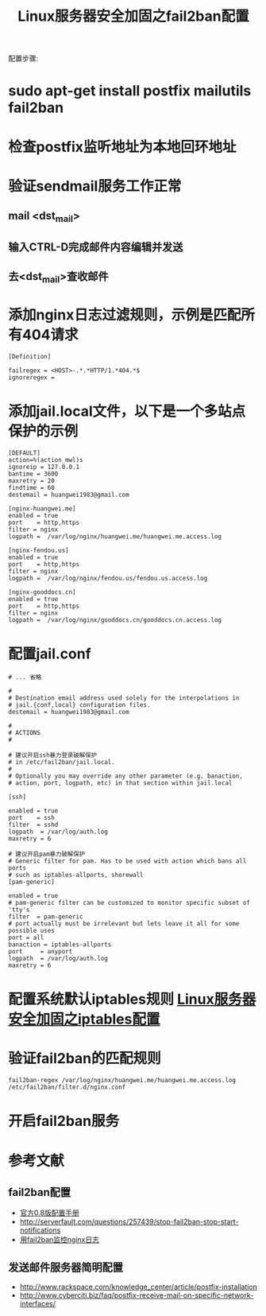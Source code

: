 #+TITLE: Linux服务器安全加固之fail2ban配置

配置步骤:

* sudo apt-get install postfix mailutils fail2ban
* 检查postfix监听地址为本地回环地址
* 验证sendmail服务工作正常

** mail <dst_mail>
** 输入CTRL-D完成邮件内容编辑并发送
** 去<dst_mail>查收邮件

* 添加nginx日志过滤规则，示例是匹配所有404请求
#+BEGIN_EXAMPLE
[Definition]

failregex = <HOST>-.*.*HTTP/1.*404.*$
ignoreregex =
#+END_EXAMPLE

* 添加jail.local文件，以下是一个多站点保护的示例
#+BEGIN_EXAMPLE
[DEFAULT]
action=%(action_mwl)s
ignoreip = 127.0.0.1
bantime = 3600
maxretry = 20
findtime = 60
destemail = huangwei1983@gmail.com

[nginx-huangwei.me]
enabled = true
port    = http,https
filter = nginx
logpath =  /var/log/nginx/huangwei.me/huangwei.me.access.log

[nginx-fendou.us]
enabled = true
port    = http,https
filter = nginx
logpath =  /var/log/nginx/fendou.us/fendou.us.access.log

[nginx-gooddocs.cn]
enabled = true
port    = http,https
filter = nginx
logpath =  /var/log/nginx/gooddocs.cn/gooddocs.cn.access.log
#+END_EXAMPLE

* 配置jail.conf
#+BEGIN_EXAMPLE
# ... 省略
 
#
# Destination email address used solely for the interpolations in
# jail.{conf,local} configuration files.
destemail = huangwei1983@gmail.com
 
#
# ACTIONS
#
 
# 建议开启ssh暴力登录破解保护
# in /etc/fail2ban/jail.local.
#
# Optionally you may override any other parameter (e.g. banaction,
# action, port, logpath, etc) in that section within jail.local
 
[ssh]
 
enabled = true
port    = ssh
filter  = sshd
logpath  = /var/log/auth.log
maxretry = 6
 
# 建议开启pam暴力破解保护
# Generic filter for pam. Has to be used with action which bans all ports
# such as iptables-allports, shorewall
[pam-generic]
 
enabled = true
# pam-generic filter can be customized to monitor specific subset of 'tty's
filter  = pam-generic
# port actually must be irrelevant but lets leave it all for some possible uses
port = all
banaction = iptables-allports
port     = anyport
logpath  = /var/log/auth.log
maxretry = 6
#+END_EXAMPLE

* 配置系统默认iptables规则 [[https://huangwei.me/wiki/tech_linux_svr_sec_iptables.html][Linux服务器安全加固之iptables配置]]

* 验证fail2ban的匹配规则
#+BEGIN_EXAMPLE
fail2ban-regex /var/log/nginx/huangwei.me/huangwei.me.access.log /etc/fail2ban/filter.d/nginx.conf
#+END_EXAMPLE

* 开启fail2ban服务

* 参考文献
** fail2ban配置
- [[http://www.fail2ban.org/wiki/index.php/MANUAL_0_8][官方0.8版配置手册]]
- http://serverfault.com/questions/257439/stop-fail2ban-stop-start-notifications
- [[http://dipplum.com/2010/09/09/fail2ban-nginx-log/][用fail2ban监控nginx日志]]
** 发送邮件服务器简明配置
- http://www.rackspace.com/knowledge_center/article/postfix-installation
- http://www.cyberciti.biz/faq/postfix-receive-mail-on-specific-network-interfaces/


